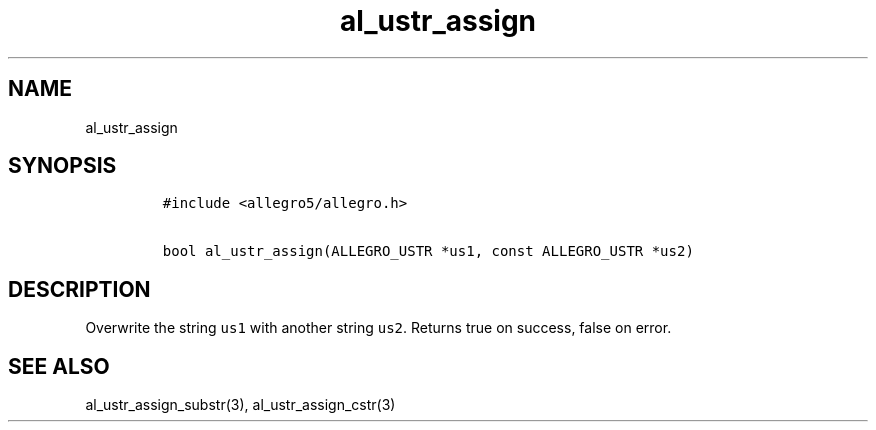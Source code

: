 .TH al_ustr_assign 3 "" "Allegro reference manual"
.SH NAME
.PP
al_ustr_assign
.SH SYNOPSIS
.IP
.nf
\f[C]
#include\ <allegro5/allegro.h>

bool\ al_ustr_assign(ALLEGRO_USTR\ *us1,\ const\ ALLEGRO_USTR\ *us2)
\f[]
.fi
.SH DESCRIPTION
.PP
Overwrite the string \f[C]us1\f[] with another string \f[C]us2\f[].
Returns true on success, false on error.
.SH SEE ALSO
.PP
al_ustr_assign_substr(3), al_ustr_assign_cstr(3)
